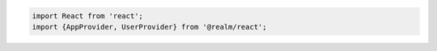 .. code-block:: typescript

   import React from 'react';
   import {AppProvider, UserProvider} from '@realm/react';
